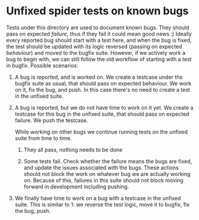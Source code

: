 * Unfixed spider tests on known bugs

Tests under this directory are used to document known bugs. They
should pass on expected /failure/, thus if they fail it could mean
good news :) Ideally every reported bug should start with a test here,
and when the bug is fixed, the test should be updated with its logic
reversed (passing on expected /behaviour/) and moved to the bugfix
suite. However, if we actively work a bug to begin with, we can still
follow the old workflow of starting with a test in bugfix. Possible
scenarios:

1. A bug is reported, and is worked on. We create a testcase under the
   bugfix suite as usual, that should pass on expected behaviour. We
   work on it, fix the bug, and push. In this case there's no need to
   create a test in the unfixed suite.

2. A bug is reported, but we do not have time to work on it yet. We
   create a testcase for this bug in the unfixed suite, that should
   pass on expected failure. We push the testcase.

   While working on other bugs we continue running tests on the
   unfixed suite from time to time.

   1. They all pass, nothing needs to be done

   2. Some tests fail. Check whether the failure means the bugs are
      fixed, and update the issues associated with the bugs. These
      actions should not block the work on whatever bug we are
      actually working on. Because of this, failures in this suite
      should not block moving forward in development including
      pushing.

3. We finally have time to work on a bug with a testcase in the
   unfixed suite. This is similar to 1: we reverse the test logic,
   move it to bugfix, fix the bug, push.
